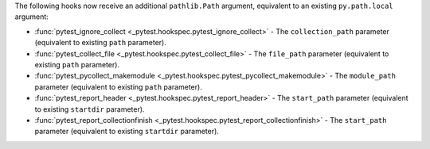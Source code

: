 The following hooks now receive an additional ``pathlib.Path`` argument, equivalent to an existing ``py.path.local`` argument:

- :func:`pytest_ignore_collect <_pytest.hookspec.pytest_ignore_collect>` - The ``collection_path`` parameter (equivalent to existing ``path`` parameter).
- :func:`pytest_collect_file <_pytest.hookspec.pytest_collect_file>` - The ``file_path`` parameter (equivalent to existing ``path`` parameter).
- :func:`pytest_pycollect_makemodule <_pytest.hookspec.pytest_pycollect_makemodule>` - The ``module_path`` parameter (equivalent to existing ``path`` parameter).
- :func:`pytest_report_header <_pytest.hookspec.pytest_report_header>` - The ``start_path`` parameter (equivalent to existing ``startdir`` parameter).
- :func:`pytest_report_collectionfinish <_pytest.hookspec.pytest_report_collectionfinish>` - The ``start_path`` parameter (equivalent to existing ``startdir`` parameter).
